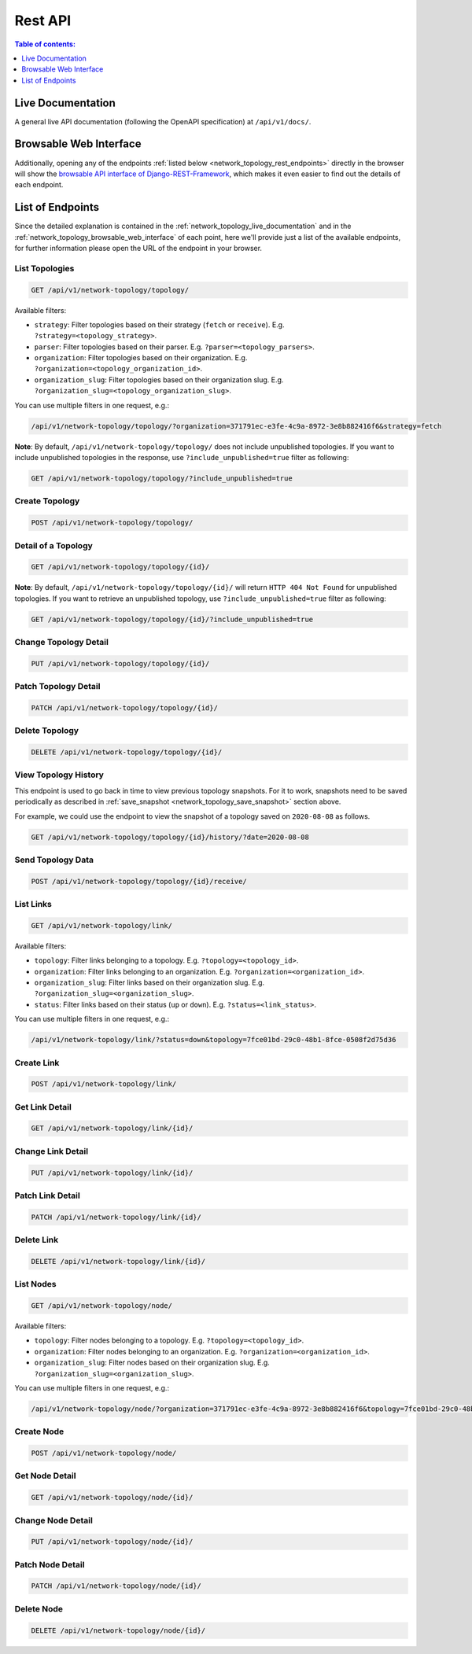 Rest API
========

.. contents:: **Table of contents**:
    :depth: 1
    :local:

.. _network_topology_live_documentation:

Live Documentation
------------------

.. image:: https://raw.githubusercontent.com/openwisp/openwisp-network-topology/docs/docs/api-doc.png
    :target: https://raw.githubusercontent.com/openwisp/openwisp-network-topology/docs/docs/api-doc.png
    :align: center

A general live API documentation (following the OpenAPI specification) at
``/api/v1/docs/``.

.. _network_topology_browsable_web_interface:

Browsable Web Interface
-----------------------

.. image:: https://raw.githubusercontent.com/openwisp/openwisp-network-topology/docs/docs/api-ui.png
    :target: https://raw.githubusercontent.com/openwisp/openwisp-network-topology/docs/docs/api-ui.png
    :align: center

Additionally, opening any of the endpoints :ref:`listed below
<network_topology_rest_endpoints>` directly in the browser will show the
`browsable API interface of Django-REST-Framework
<https://www.django-rest-framework.org/topics/browsable-api/>`_, which
makes it even easier to find out the details of each endpoint.

.. _network_topology_rest_endpoints:

List of Endpoints
-----------------

Since the detailed explanation is contained in the
:ref:`network_topology_live_documentation` and in the
:ref:`network_topology_browsable_web_interface` of each point, here we'll
provide just a list of the available endpoints, for further information
please open the URL of the endpoint in your browser.

List Topologies
~~~~~~~~~~~~~~~

.. code-block:: text

    GET /api/v1/network-topology/topology/

Available filters:

- ``strategy``: Filter topologies based on their strategy (``fetch`` or
  ``receive``). E.g. ``?strategy=<topology_strategy>``.
- ``parser``: Filter topologies based on their parser. E.g.
  ``?parser=<topology_parsers>``.
- ``organization``: Filter topologies based on their organization. E.g.
  ``?organization=<topology_organization_id>``.
- ``organization_slug``: Filter topologies based on their organization
  slug. E.g. ``?organization_slug=<topology_organization_slug>``.

You can use multiple filters in one request, e.g.:

.. code-block:: text

    /api/v1/network-topology/topology/?organization=371791ec-e3fe-4c9a-8972-3e8b882416f6&strategy=fetch

**Note**: By default, ``/api/v1/network-topology/topology/`` does not
include unpublished topologies. If you want to include unpublished
topologies in the response, use ``?include_unpublished=true`` filter as
following:

.. code-block:: text

    GET /api/v1/network-topology/topology/?include_unpublished=true

Create Topology
~~~~~~~~~~~~~~~

.. code-block:: text

    POST /api/v1/network-topology/topology/

Detail of a Topology
~~~~~~~~~~~~~~~~~~~~

.. code-block:: text

    GET /api/v1/network-topology/topology/{id}/

**Note**: By default, ``/api/v1/network-topology/topology/{id}/`` will
return ``HTTP 404 Not Found`` for unpublished topologies. If you want to
retrieve an unpublished topology, use ``?include_unpublished=true`` filter
as following:

.. code-block:: text

    GET /api/v1/network-topology/topology/{id}/?include_unpublished=true

Change Topology Detail
~~~~~~~~~~~~~~~~~~~~~~

.. code-block:: text

    PUT /api/v1/network-topology/topology/{id}/

Patch Topology Detail
~~~~~~~~~~~~~~~~~~~~~

.. code-block:: text

    PATCH /api/v1/network-topology/topology/{id}/

Delete Topology
~~~~~~~~~~~~~~~

.. code-block:: text

    DELETE /api/v1/network-topology/topology/{id}/

View Topology History
~~~~~~~~~~~~~~~~~~~~~

This endpoint is used to go back in time to view previous topology
snapshots. For it to work, snapshots need to be saved periodically as
described in :ref:`save_snapshot <network_topology_save_snapshot>` section
above.

For example, we could use the endpoint to view the snapshot of a topology
saved on ``2020-08-08`` as follows.

.. code-block:: text

    GET /api/v1/network-topology/topology/{id}/history/?date=2020-08-08

Send Topology Data
~~~~~~~~~~~~~~~~~~

.. code-block:: text

    POST /api/v1/network-topology/topology/{id}/receive/

List Links
~~~~~~~~~~

.. code-block:: text

    GET /api/v1/network-topology/link/

Available filters:

- ``topology``: Filter links belonging to a topology. E.g.
  ``?topology=<topology_id>``.
- ``organization``: Filter links belonging to an organization. E.g.
  ``?organization=<organization_id>``.
- ``organization_slug``: Filter links based on their organization slug.
  E.g. ``?organization_slug=<organization_slug>``.
- ``status``: Filter links based on their status (``up`` or ``down``).
  E.g. ``?status=<link_status>``.

You can use multiple filters in one request, e.g.:

.. code-block:: text

    /api/v1/network-topology/link/?status=down&topology=7fce01bd-29c0-48b1-8fce-0508f2d75d36

Create Link
~~~~~~~~~~~

.. code-block:: text

    POST /api/v1/network-topology/link/

Get Link Detail
~~~~~~~~~~~~~~~

.. code-block:: text

    GET /api/v1/network-topology/link/{id}/

Change Link Detail
~~~~~~~~~~~~~~~~~~

.. code-block:: text

    PUT /api/v1/network-topology/link/{id}/

Patch Link Detail
~~~~~~~~~~~~~~~~~

.. code-block:: text

    PATCH /api/v1/network-topology/link/{id}/

Delete Link
~~~~~~~~~~~

.. code-block:: text

    DELETE /api/v1/network-topology/link/{id}/

List Nodes
~~~~~~~~~~

.. code-block:: text

    GET /api/v1/network-topology/node/

Available filters:

- ``topology``: Filter nodes belonging to a topology. E.g.
  ``?topology=<topology_id>``.
- ``organization``: Filter nodes belonging to an organization. E.g.
  ``?organization=<organization_id>``.
- ``organization_slug``: Filter nodes based on their organization slug.
  E.g. ``?organization_slug=<organization_slug>``.

You can use multiple filters in one request, e.g.:

.. code-block:: text

    /api/v1/network-topology/node/?organization=371791ec-e3fe-4c9a-8972-3e8b882416f6&topology=7fce01bd-29c0-48b1-8fce-0508f2d75d36

Create Node
~~~~~~~~~~~

.. code-block:: text

    POST /api/v1/network-topology/node/

Get Node Detail
~~~~~~~~~~~~~~~

.. code-block:: text

    GET /api/v1/network-topology/node/{id}/

Change Node Detail
~~~~~~~~~~~~~~~~~~

.. code-block:: text

    PUT /api/v1/network-topology/node/{id}/

Patch Node Detail
~~~~~~~~~~~~~~~~~

.. code-block:: text

    PATCH /api/v1/network-topology/node/{id}/

Delete Node
~~~~~~~~~~~

.. code-block:: text

    DELETE /api/v1/network-topology/node/{id}/
